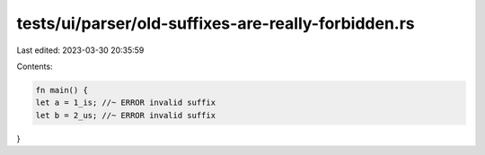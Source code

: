tests/ui/parser/old-suffixes-are-really-forbidden.rs
====================================================

Last edited: 2023-03-30 20:35:59

Contents:

.. code-block:: rs

    fn main() {
    let a = 1_is; //~ ERROR invalid suffix
    let b = 2_us; //~ ERROR invalid suffix
}


